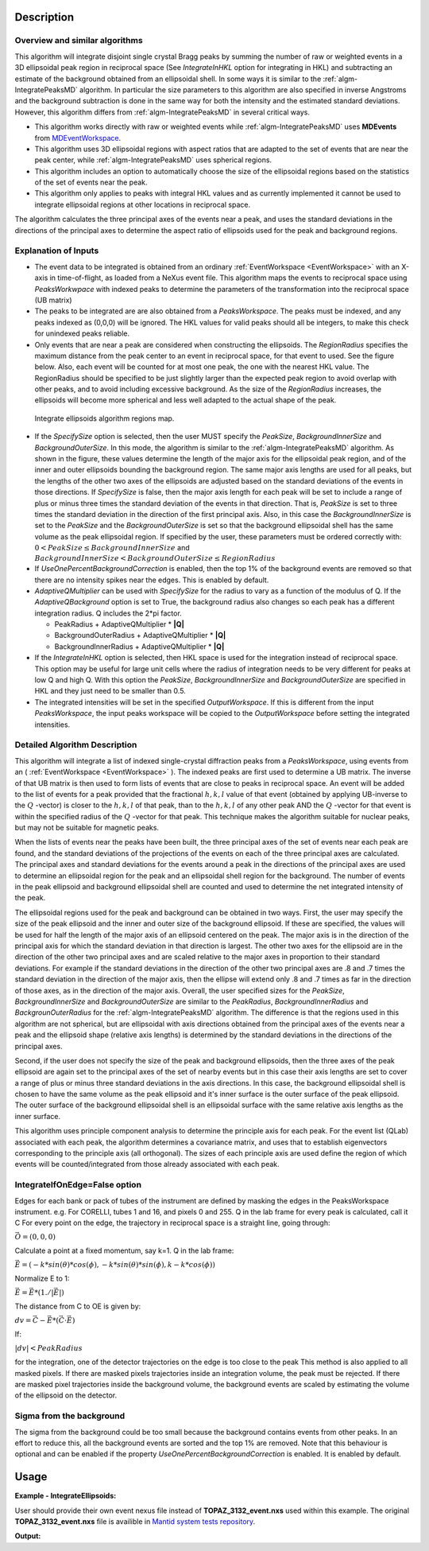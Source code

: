 .. algorithm::

.. summary::

.. alias::

.. properties::

Description
-----------

Overview and similar algorithms
###############################

This algorithm will integrate disjoint single crystal Bragg peaks by
summing the number of raw or weighted events in a 3D ellipsoidal peak region in
reciprocal space (See *IntegrateInHKL* option for integrating in HKL) 
and subtracting an estimate of the background obtained
from an ellipsoidal shell. In some ways it is similar to the
:ref:`algm-IntegratePeaksMD` algorithm. In particular the size parameters to
this algorithm are also specified in inverse Angstroms and the
background subtraction is done in the same way for both the intensity
and the estimated standard deviations. However, this algorithm differs
from :ref:`algm-IntegratePeaksMD` in several critical ways.

-  This algorithm works directly with raw or weighted events 
   while :ref:`algm-IntegratePeaksMD` uses **MDEvents** from 
   `MDEventWorkspace <http://www.mantidproject.org/MDEventWorkspace>`_.
-  This algorithm uses 3D ellipsoidal regions with aspect ratios that
   are adapted to the set of events that are near the peak center, while
   :ref:`algm-IntegratePeaksMD` uses spherical regions.
-  This algorithm includes an option to automatically choose the size of
   the ellipsoidal regions based on the statistics of the set of events
   near the peak.
-  This algorithm only applies to peaks with integral HKL values and as
   currently implemented it cannot be used to integrate ellipsoidal
   regions at other locations in reciprocal space.

The algorithm calculates the three principal axes of the events near a
peak, and uses the standard deviations in the directions of the
principal axes to determine the aspect ratio of ellipsoids used for the
peak and background regions.

Explanation of Inputs
#####################

-  The event data to be integrated is obtained from an ordinary
   :ref:`EventWorkspace <EventWorkspace>` 
   with an X-axis in time-of-flight, as loaded from a
   NeXus event file. This algorithm maps the events to reciprocal space 
   using *PeaksWorkwpace* with indexed peaks to determine the parameters 
   of the transformation into the reciprocal space (UB matrix)

-  The peaks to be integrated are are also obtained from a *PeaksWorkspace*. The
   peaks must be indexed, and any peaks indexed as (0,0,0) will be
   ignored. The HKL values for valid peaks should all be integers, to
   make this check for unindexed peaks reliable.

-  Only events that are near a peak are considered when constructing the
   ellipsoids. The *RegionRadius* specifies the maximum distance from the
   peak center to an event in reciprocal space, for that event to used.
   See the figure below. Also, each event will be counted for at most
   one peak, the one with the nearest HKL value. The RegionRadius should
   be specified to be just slightly larger than the expected peak region
   to avoid overlap with other peaks, and to avoid including excessive
   background. As the size of the *RegionRadius* increases, the ellipsoids
   will become more spherical and less well adapted to the actual shape
   of the peak.

.. figure:: /images/IntegrateEllipsoids.png
   :alt: IntegrateEllipsoids.png
    
   Integrate ellipsoids algorithm regions map.

-  If the *SpecifySize* option is selected, then the user MUST specify the
   *PeakSize*, *BackgroundInnerSize* and *BackgroundOuterSize*. In this mode,
   the algorithm is similar to the :ref:`algm-IntegratePeaksMD` algorithm. As shown
   in the figure, these values determine the length of the major axis
   for the ellipsoidal peak region, and of the inner and outer
   ellipsoids bounding the background region. The same major axis
   lengths are used for all peaks, but the lengths of the other two axes
   of the ellipsoids are adjusted based on the standard deviations of
   the events in those directions. If *SpecifySize* is false, then the
   major axis length for each peak will be set to include a range of
   plus or minus three times the standard deviation of the events in
   that direction. That is, *PeakSize* is set to three times the standard
   deviation in the direction of the first principal axis. Also, in this
   case the *BackgroundInnerSize* is set to the *PeakSize* and the
   *BackgroundOuterSize* is set so that the background ellipsoidal shell
   has the same volume as the peak ellipsoidal region. If specified by
   the user, these parameters must be ordered correctly with: 
   :math:`0 < PeakSize \leq BackgroundInnerSize` and 
   :math:`BackgroundInnerSize < BackgroundOuterSize \leq RegionRadius`

-  If *UseOnePercentBackgroundCorrection* is enabled, then the top 1% of the background events are removed so that there are no intensity spikes near the edges. This is enabled by default.

-  *AdaptiveQMultiplier* can be used with *SpecifySize* for the radius to vary as a function of the modulus of Q. If the *AdaptiveQBackground* option is set to True, the background radius also changes so each peak has a different integration radius.  Q includes the 2*pi factor.

   -  PeakRadius + AdaptiveQMultiplier * **|Q|**
   -  BackgroundOuterRadius + AdaptiveQMultiplier * **|Q|**
   -  BackgroundInnerRadius + AdaptiveQMultiplier * **|Q|**

-  If the *IntegrateInHKL* option is selected, then HKL space is used for
   the integration instead of reciprocal space.  This option may be useful
   for large unit cells where the radius of integration needs to be very different
   for peaks at low Q and high Q.  With this option the *PeakSize*, 
   *BackgroundInnerSize* and *BackgroundOuterSize* are specified in HKL and they
   just need to be smaller than 0.5.
	
-  The integrated intensities will be set in the specified
   *OutputWorkspace*. If this is different from the input *PeaksWorkspace*,
   the input peaks workspace will be copied to the *OutputWorkspace*
   before setting the integrated intensities.

Detailed Algorithm Description
##############################

This algorithm will integrate a list of indexed single-crystal
diffraction peaks from a *PeaksWorkspace*, using events from an
( :ref:`EventWorkspace <EventWorkspace>` ).
The indexed peaks are first used to determine a UB
matrix. The inverse of that UB matrix is then used to form lists of
events that are close to peaks in reciprocal space. An event will be
added to the list of events for a peak provided that the fractional
:math:`h,k,l` value of that event (obtained by applying UB-inverse to the
:math:`Q` -vector) is closer to the :math:`h,k,l` of that peak, 
than to the :math:`h,k,l` of any
other peak AND the :math:`Q` -vector for that event is within the specified
radius of the :math:`Q` -vector for that peak. This technique makes the algorithm suitable for nuclear peaks, but may not be suitable for magnetic peaks.

When the lists of events near the peaks have been built, the three
principal axes of the set of events near each peak are found, and the
standard deviations of the projections of the events on each of the
three principal axes are calculated. The principal axes and standard
deviations for the events around a peak in the directions of the
principal axes are used to determine an ellipsoidal region for the peak
and an ellipsoidal shell region for the background. The number of events
in the peak ellipsoid and background ellipsoidal shell are counted and
used to determine the net integrated intensity of the peak.

The ellipsoidal regions used for the peak and background can be obtained
in two ways. First, the user may specify the size of the peak ellipsoid
and the inner and outer size of the background ellipsoid. If these are
specified, the values will be used for half the length of the major axis
of an ellipsoid centered on the peak. The major axis is in the direction
of the principal axis for which the standard deviation in that direction
is largest. The other two axes for the ellipsoid are in the direction of
the other two principal axes and are scaled relative to the major axes
in proportion to their standard deviations. For example if the standard
deviations in the direction of the other two principal axes are .8 and .7
times the standard deviation in the direction of the major axis, then
the ellipse will extend only .8 and .7 times as far in the direction of
those axes, as in the direction of the major axis. Overall, the user
specified sizes for the *PeakSize*, *BackgroundInnerSize* and
*BackgroundOuterSize* are similar to the *PeakRadius*, *BackgroundInnerRadius*
and *BackgrounOuterRadius* for the :ref:`algm-IntegratePeaksMD` algorithm. The
difference is that the regions used in this algorithm are not spherical,
but are ellipsoidal with axis directions obtained from the principal
axes of the events near a peak and the ellipsoid shape (relative axis
lengths) is determined by the standard deviations in the directions of
the principal axes.

Second, if the user does not specify the size of the peak and
background ellipsoids, then the three axes of the peak ellipsoid are
again set to the principal axes of the set of nearby events but in this
case their axis lengths are set to cover a range of plus or minus three
standard deviations in the axis directions. In this case, the background
ellipsoidal shell is chosen to have the same volume as the peak
ellipsoid and it's inner surface is the outer surface of the peak
ellipsoid. The outer surface of the background ellipsoidal shell is an
ellipsoidal surface with the same relative axis lengths as the inner
surface.

This algorithm uses principle component analysis to determine the principle axis for each peak. For the event list (QLab) associated with each peak, the algorithm determines a covariance matrix, and uses that to establish eigenvectors corresponding to the principle axis (all orthogonal). The sizes of each principle axis are used define the region of which events will be counted/integrated from those already associated with each peak.

IntegrateIfOnEdge=False option
###################################

Edges for each bank or pack of tubes of the instrument are defined by masking the edges in the PeaksWorkspace instrument. 
e.g. For CORELLI, tubes 1 and 16, and pixels 0 and 255.
Q in the lab frame for every peak is calculated, call it C
For every point on the edge, the trajectory in reciprocal space is a straight line, going through:

:math:`\vec{O}=(0,0,0)`

Calculate a point at a fixed momentum, say k=1. 
Q in the lab frame:

:math:`\vec{E}=(-k*sin(\theta)*cos(\phi),-k*sin(\theta)*sin(\phi),k-k*cos(\phi))`

Normalize E to 1: 

:math:`\vec{E}=\vec{E}*(1./\left|\vec{E}\right|)`

The distance from C to OE is given by:

:math:`dv=\vec{C}-\vec{E}*(\vec{C} \cdot \vec{E})`

If:

:math:`\left|dv\right|<PeakRadius`

for the integration, one of the detector trajectories on the edge is too close to the peak 
This method is also applied to all masked pixels.  If there are masked pixels trajectories inside an integration volume, the peak must be rejected.
If there are masked pixel trajectories inside the background volume, the background events are scaled by estimating the volume of the ellipsoid
on the detector.

Sigma from the background
###################################
The sigma from the background could be too small because the background contains
events from other peaks. In an effort to reduce this, all the background events
are sorted and the top 1% are removed. Note that this behaviour is optional and
can be enabled if the property *UseOnePercentBackgroundCorrection* is enabled.
It is enabled by default.

Usage
------

**Example - IntegrateEllipsoids:**

User should provide their own event nexus file instead of **TOPAZ_3132_event.nxs** used within this example. The original **TOPAZ_3132_event.nxs**
file is availible in `Mantid system tests repository <https://github.com/mantidproject/systemtests/tree/master/Data/TOPAZ_3132_event.nxs>`_.

.. .. testcode:: exIntegrateEllipsoids
.. The code itself works but disabled from doc tests as takes too long to complete. 

.. code-block:: python
   :linenos:


   def print_tableWS(pTWS,nRows):
       ''' Method to print part of the table workspace '''
       tab_names=pTWS.keys()
       row = ""
       for name in tab_names:
           if len(name)>8:
              name= name[:8]
           row += "| {:8} ".format(name)
       print(row + "|")
   
       for i in range(nRows):
           row = ""
           for name in tab_names:
                 col = pTWS.column(name);
                 data2pr=col[i]
                 if type(data2pr) is float:
                     row += "| {:8.1f} ".format(data2pr)
                 else:
                     row += "| {:8} ".format(str(data2pr))
           print(row + "|")

   # load test workspace
   Load(Filename=r'TOPAZ_3132_event.nxs',OutputWorkspace='TOPAZ_3132_event',LoadMonitors='1')

   # build peak workspace necessary for IntegrateEllipsoids algorithm to work
   ConvertToMD(InputWorkspace='TOPAZ_3132_event',QDimensions='Q3D',dEAnalysisMode='Elastic',Q3DFrames='Q_sample',LorentzCorrection='1',OutputWorkspace='TOPAZ_3132_md',\
   MinValues='-25,-25,-25',MaxValues='25,25,25',SplitInto='2',SplitThreshold='50',MaxRecursionDepth='13',MinRecursionDepth='7')
   FindPeaksMD(InputWorkspace='TOPAZ_3132_md',PeakDistanceThreshold='0.3768',MaxPeaks='50',DensityThresholdFactor='100',OutputWorkspace='TOPAZ_3132_peaks')   
   FindUBUsingFFT(PeaksWorkspace='TOPAZ_3132_peaks',MinD='3',MaxD='15',Tolerance='0.12')
   IndexPeaks(PeaksWorkspace='TOPAZ_3132_peaks',Tolerance='0.12')

   # integrate Ellipsoids   
   result=IntegrateEllipsoids(InputWorkspace='TOPAZ_3132_event',PeaksWorkspace='TOPAZ_3132_peaks',\
          RegionRadius='0.25',PeakSize='0.2',BackgroundInnerSize='0.2',BackgroundOuterSize='0.25',OutputWorkspace='TOPAZ_3132_peaks')

   # print 10 rows of resulting table workspace
   print_tableWS(result,10)

**Output:**

.. .. testoutput:: exIntegrateEllipsoids

.. code-block:: python
   :linenos:

   | RunNumbe | DetID    | h        | k        | l        | Waveleng | Energy   | TOF      | DSpacing | Intens   | SigInt   | BinCount | BankName | Row      | Col      | QLab     | QSample  |
   | 3132     | 1124984  |     -2.0 |     -1.0 |      2.0 |      3.1 |      8.5 |  14482.3 |      2.0 | 120486.0 |    375.8 |   1668.0 | bank17   |    120.0 |     42.0 | [1.57771,1.21779,2.37854] | [2.99396,0.815958,0.00317344] |
   | 3132     | 1156753  |     -3.0 |     -2.0 |      3.0 |      2.1 |     18.8 |   9725.7 |      1.3 | 149543.0 |    393.0 |   1060.0 | bank17   |    145.0 |    166.0 | [2.48964,1.45725,3.88666] | [4.52618,1.71025,0.129461] |
   | 3132     | 1141777  |     -4.0 |     -2.0 |      3.0 |      1.7 |     28.1 |   7963.2 |      1.0 |   8744.0 |    106.3 |     96.0 | bank17   |     17.0 |    108.0 | [2.60836,2.31423,4.86391] | [5.69122,1.79492,-0.452799] |
   | 3132     | 1125241  |     -4.0 |     -2.0 |      4.0 |      1.6 |     33.9 |   7252.2 |      1.0 |  19740.0 |    146.2 |     83.0 | bank17   |    121.0 |     43.0 | [3.15504,2.42573,4.75121] | [5.97829,1.63473,0.0118744] |
   | 3132     | 1170598  |     -4.0 |     -3.0 |      4.0 |      1.5 |     34.1 |   7224.6 |      0.9 |  15914.0 |    131.4 |     73.0 | bank17   |    166.0 |    220.0 | [3.43363,1.70178,5.39301] | [6.07726,2.59962,0.281759] |
   | 3132     | 1214951  |     -2.0 |     -1.0 |      4.0 |      1.9 |     22.8 |   8839.5 |      1.7 | 121852.0 |    352.9 |    719.0 | bank18   |    231.0 |    137.0 | [2.73683,1.43808,2.11574] | [3.5786,0.470838,1.00329] |
   | 3132     | 1207827  |     -3.0 |     -1.0 |      4.0 |      1.7 |     27.9 |   7991.7 |      1.3 |  64593.0 |    257.7 |    447.0 | bank18   |     19.0 |    110.0 | [2.80324,2.29519,3.09134] | [4.71517,0.554412,0.37714] |
   | 3132     | 1232949  |     -4.0 |     -2.0 |      6.0 |      1.2 |     53.3 |   5782.1 |      0.9 |  18247.0 |    139.3 |     45.0 | bank18   |     53.0 |    208.0 | [4.29033,2.63319,4.46168] | [6.52658,1.27985,1.00646] |
   | 3132     | 1189484  |     -4.0 |     -1.0 |      6.0 |      1.1 |     63.4 |   5299.3 |      1.0 |  13512.0 |    120.7 |     31.0 | bank18   |    108.0 |     38.0 | [4.02414,3.39659,3.83664] | [6.4679,0.298896,0.726133] |
   | 3132     | 1218337  |     -5.0 |     -2.0 |      7.0 |      1.0 |     79.8 |   4724.1 |      0.8 |   7411.0 |     88.3 |     15.0 | bank18   |     33.0 |    151.0 | [4.96622,3.61607,5.32554] | [7.99244,1.19363,0.892655] |

.. categories::

.. sourcelink::
